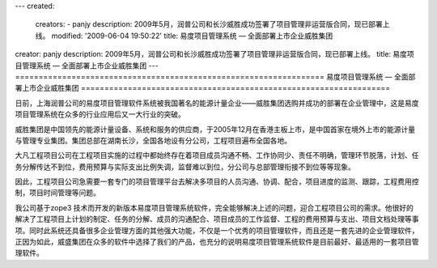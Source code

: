 ---
created:
  creators:
  - panjy
  description: 2009年5月，润普公司和长沙威胜成功签署了项目管理非运营版合同，现已部署上线。
  modified: '2009-06-04 19:50:22'
  title: 易度项目管理系统 — 全面部署上市企业威胜集团
creator: panjy
description: 2009年5月，润普公司和长沙威胜成功签署了项目管理非运营版合同，现已部署上线。
title: 易度项目管理系统 — 全面部署上市企业威胜集团
---
==================================================================
易度项目管理系统 — 全面部署上市企业威胜集团
==================================================================

.. image:: ../../cases/wasion/wasion_logo.png
   :class: image-right

日前，上海润普公司的易度项目管理软件系统被我国著名的能源计量企业——威胜集团选购并成功的部署在企业管理中，这是易度项目管理系统在众多的行业应用后又一大行业的突破。

威胜集团是中国领先的能源计量设备、系统和服务的供应商，于2005年12月在香港主板上市，是中国首家在境外上市的能源计量与管理专业集团。集团总部在湖南长沙，全国各地设有分公司，工程项目遍布全国各地。

大凡工程项目公司在工程项目实施的过程中都始终存在着项目成员沟通不畅、工作协同少、责任不明确，管理环节脱落，计划、任务分解传达不到位，费用预算与实际支出比例失调，监督难以到位，分公司与总部管理衔接不到位等等现象。

因此，工程项目公司急需要一套专门的项目管理平台去解决多项目的人员沟通、协调、配合，项目进度的监测、跟踪，工程费用控制，项目时间管理等问题。

我公司基于zope3 技术而开发的新版本易度项目管理系统软件，完全能够解决上述的问题，迎合工程项目公司的需求。他很好的解决了工程项目上计划的制定、任务的分解、成员的沟通配合、项目成员的工作监督、工程的费用预算与支出、项目文档处理等事项。同时此系统还具备很多企业管理方面的其他强大功能，不仅是一个优秀的项目管理软件，而且还是一套先进的企业管理软件，正因为如此，威盛集团在众多的软件中选择了我们的产品，也充分的说明易度项目管理系统软件是目前最好、最适用的一套项目管理软件。

